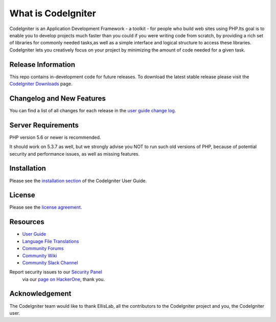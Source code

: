 #####################
What is CodeIgniter
#####################

CodeIgniter is an Application Development Framework - a toolkit - for people
who build web sites using PHP.Its goal is to enable you to develop projects
much faster than you could if you were writing code from scratch, by providing
a rich set of libraries for commonly needed tasks,as well as a simple
interface and logical structure to access these libraries. CodeIgniter lets
you creatively focus on your project by minimizing the amount of code needed
for a given task.

********************
Release Information
********************

This repo contains in-development code for future releases. To download the
latest stable release please visit the `CodeIgniter Downloads
<https://codeigniter.com/download>`_ page.

**************************
Changelog and New Features
**************************

You can find a list of all changes for each release in the `user
guide change log <https://github.com/bcit-ci/CodeIgniter/blob/develop/user_guide_src/source/changelog.rst>`_.

*******************
Server Requirements
*******************

PHP version 5.6 or newer is recommended.

It should work on 5.3.7 as well, but we strongly advise you NOT to run
such old versions of PHP, because of potential security and performance
issues, as well as missing features.

************
Installation
************

Please see the `installation section <https://codeigniter.com/user_guide/installation/index.html>`_
of the CodeIgniter User Guide.

*******
License
*******

Please see the `license
agreement <https://github.com/bcit-ci/CodeIgniter/blob/develop/user_guide_src/source/license.rst>`_.

*********
Resources
*********

-  `User Guide <https://codeigniter.com/docs>`_
-  `Language File Translations <https://github.com/bcit-ci/codeigniter3-translations>`_
-  `Community Forums <http://forum.codeigniter.com/>`_
-  `Community Wiki <https://github.com/bcit-ci/CodeIgniter/wiki>`_
-  `Community Slack Channel <https://codeigniterchat.slack.com>`_

Report security issues to our `Security Panel <mailto:security@codeigniter.com>`_
 via our `page on HackerOne <https://hackerone.com/codeigniter>`_, thank you.

*****************
Acknowledgement
*****************

The CodeIgniter team would like to thank EllisLab, all the
contributors to the CodeIgniter project and you, the CodeIgniter user.
